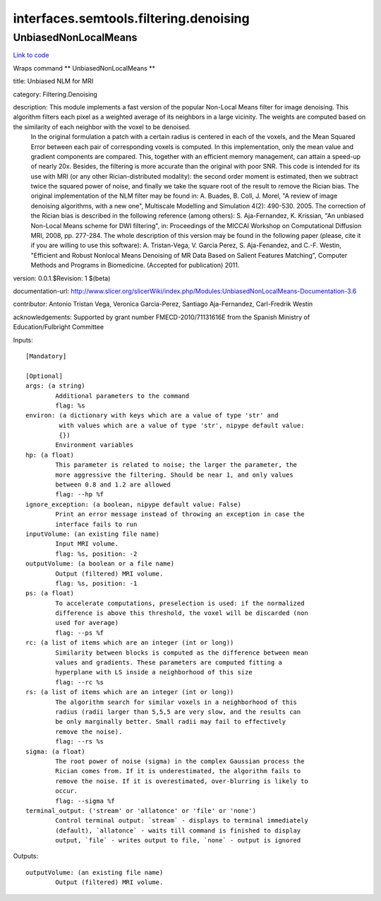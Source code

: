 .. AUTO-GENERATED FILE -- DO NOT EDIT!

interfaces.semtools.filtering.denoising
=======================================


.. _nipype.interfaces.semtools.filtering.denoising.UnbiasedNonLocalMeans:


.. index:: UnbiasedNonLocalMeans

UnbiasedNonLocalMeans
---------------------

`Link to code <http://github.com/nipy/nipype/tree/f9c98ba/nipype/interfaces/semtools/filtering/denoising.py#L23>`__

Wraps command ** UnbiasedNonLocalMeans **

title: Unbiased NLM for MRI

category: Filtering.Denoising

description: This module implements a fast version of the popular Non-Local Means filter for image denoising. This algorithm filters each pixel as a weighted average of its neighbors in a large vicinity. The weights are computed based on the similarity of each neighbor with the voxel to be denoised.
 In the original formulation a patch with a certain radius is centered in each of the voxels, and the Mean Squared Error between each pair of corresponding voxels is computed. In this implementation, only the mean value and gradient components are compared. This, together with an efficient memory management, can attain a speed-up of nearly 20x. Besides, the filtering is more accurate than the original with poor SNR.
 This code is intended for its use with MRI (or any other Rician-distributed modality): the second order moment is estimated, then we subtract twice the squared power of noise, and finally we take the square root of the result to remove the Rician bias.
 The original implementation of the NLM filter may be found in:
 A. Buades, B. Coll, J. Morel, "A review of image denoising algorithms, with a new one", Multiscale Modelling and Simulation 4(2): 490-530. 2005.
 The correction of the Rician bias is described in the following reference (among others):
 S. Aja-Fernandez, K. Krissian, "An unbiased Non-Local Means scheme for DWI filtering", in: Proceedings of the MICCAI Workshop on Computational Diffusion MRI, 2008, pp. 277-284.
 The whole description of this version may be found in the following paper (please, cite it if you are willing to use this software):
 A. Tristan-Vega, V. Garcia Perez, S. Aja-Fenandez, and C.-F. Westin, "Efficient and Robust Nonlocal Means Denoising of MR Data Based on Salient Features Matching", Computer Methods and Programs in Biomedicine. (Accepted for publication) 2011.

version: 0.0.1.$Revision: 1 $(beta)

documentation-url: http://www.slicer.org/slicerWiki/index.php/Modules:UnbiasedNonLocalMeans-Documentation-3.6

contributor: Antonio Tristan Vega, Veronica Garcia-Perez, Santiago Aja-Fernandez, Carl-Fredrik Westin

acknowledgements: Supported by grant number FMECD-2010/71131616E from the Spanish Ministry of Education/Fulbright Committee

Inputs::

        [Mandatory]

        [Optional]
        args: (a string)
                Additional parameters to the command
                flag: %s
        environ: (a dictionary with keys which are a value of type 'str' and
                 with values which are a value of type 'str', nipype default value:
                 {})
                Environment variables
        hp: (a float)
                This parameter is related to noise; the larger the parameter, the
                more aggressive the filtering. Should be near 1, and only values
                between 0.8 and 1.2 are allowed
                flag: --hp %f
        ignore_exception: (a boolean, nipype default value: False)
                Print an error message instead of throwing an exception in case the
                interface fails to run
        inputVolume: (an existing file name)
                Input MRI volume.
                flag: %s, position: -2
        outputVolume: (a boolean or a file name)
                Output (filtered) MRI volume.
                flag: %s, position: -1
        ps: (a float)
                To accelerate computations, preselection is used: if the normalized
                difference is above this threshold, the voxel will be discarded (non
                used for average)
                flag: --ps %f
        rc: (a list of items which are an integer (int or long))
                Similarity between blocks is computed as the difference between mean
                values and gradients. These parameters are computed fitting a
                hyperplane with LS inside a neighborhood of this size
                flag: --rc %s
        rs: (a list of items which are an integer (int or long))
                The algorithm search for similar voxels in a neighborhood of this
                radius (radii larger than 5,5,5 are very slow, and the results can
                be only marginally better. Small radii may fail to effectively
                remove the noise).
                flag: --rs %s
        sigma: (a float)
                The root power of noise (sigma) in the complex Gaussian process the
                Rician comes from. If it is underestimated, the algorithm fails to
                remove the noise. If it is overestimated, over-blurring is likely to
                occur.
                flag: --sigma %f
        terminal_output: ('stream' or 'allatonce' or 'file' or 'none')
                Control terminal output: `stream` - displays to terminal immediately
                (default), `allatonce` - waits till command is finished to display
                output, `file` - writes output to file, `none` - output is ignored

Outputs::

        outputVolume: (an existing file name)
                Output (filtered) MRI volume.
